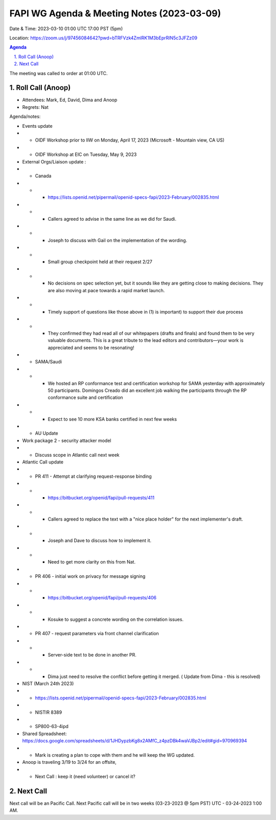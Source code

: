 ===========================================
FAPI WG Agenda & Meeting Notes (2023-03-09) 
===========================================
Date & Time: 2023-03-10 01:00 UTC 17:00 PST (5pm)

Location: https://zoom.us/j/97456084642?pwd=bTRFVzk4ZmlRK1M3bEprRlN5c3JFZz09 


.. sectnum:: 
   :suffix: .

.. contents:: Agenda

The meeting was called to order at 01:00 UTC. 

Roll Call (Anoop)
=====================
 
*  Attendees:  Mark, Ed, David, Dima and Anoop

* Regrets:   Nat
   

Agenda/notes:

* Events update
* * OIDF Workshop prior to IIW on Monday, April 17, 2023 (Microsoft - Mountain view, CA US)
* * OIDF Workshop at EIC on Tuesday, May 9, 2023 


* External Orgs/Liaison update :
* * Canada 
* * *     https://lists.openid.net/pipermail/openid-specs-fapi/2023-February/002835.html
* * *     Callers agreed to advise in the same line as we did for Saudi.
* * *     Joseph to discuss with Gail on the implementation of the wording.

* * * Small group checkpoint held at their request 2/27
* * * No decisions on spec selection yet, but it sounds like they are getting close to making decisions. They are also moving at pace towards a rapid market launch.
* * * Timely support of questions like those above in (1) is important) to support their due process
* * * They confirmed they had read all of our whitepapers (drafts and finals) and found them to be very valuable documents. This is a great tribute to the lead editors and contributors—your work is appreciated and seems to be resonating!

* * SAMA/Saudi
* * * We hosted an RP conformance test and certification workshop for SAMA yesterday with approximately 50 participants. Domingos Creado did an excellent job walking the participants through the RP conformance suite and certification
* * * Expect to see 10 more KSA banks certified in next few weeks

* *  AU Update
* Work package 2 - security attacker model
* * Discuss scope in Atlantic call next week
 
* Atlantic Call update

* *  PR 411 - Attempt at clarifying request-response binding 
* * * https://bitbucket.org/openid/fapi/pull-requests/411
* * *  Callers agreed to replace the text with a "nice place holder" for the next implementer's draft.
* * *  Joseph and Dave to discuss how to implement it. 
* * * Need to get more clarity on this from Nat.

* *  PR 406 - initial work on privacy for message signing
* * * https://bitbucket.org/openid/fapi/pull-requests/406
* * * Kosuke to suggest a concrete wording on the correlation issues.

* * PR 407 - request parameters via front channel clarification
* * * Server-side text to be done in another PR.
* * * Dima just need to resolve the conflict before getting it merged.  ( Update from Dima - this is resolved)
 
* NIST (March 24th 2023)
* *    https://lists.openid.net/pipermail/openid-specs-fapi/2023-February/002835.html
* *     NISTIR 8389
* *     SP800-63-4ipd 
* Shared Spreadsheet: https://docs.google.com/spreadsheets/d/1JHDypzbKg8x2AMfC_z4pzDBk4waVJBp2/edit#gid=970969394
* *     Mark is creating a plan to cope with them and he will keep the WG updated.


* Anoop is traveling 3/19 to 3/24 for an offsite,  
* * Next Call : keep it (need volunteer) or cancel it?
 
Next Call
==============================
Next call will be an Pacific Call. 
Next Pacific call will be in two weeks (03-23-2023 @ 5pm PST) UTC - 03-24-2023 1:00 AM.